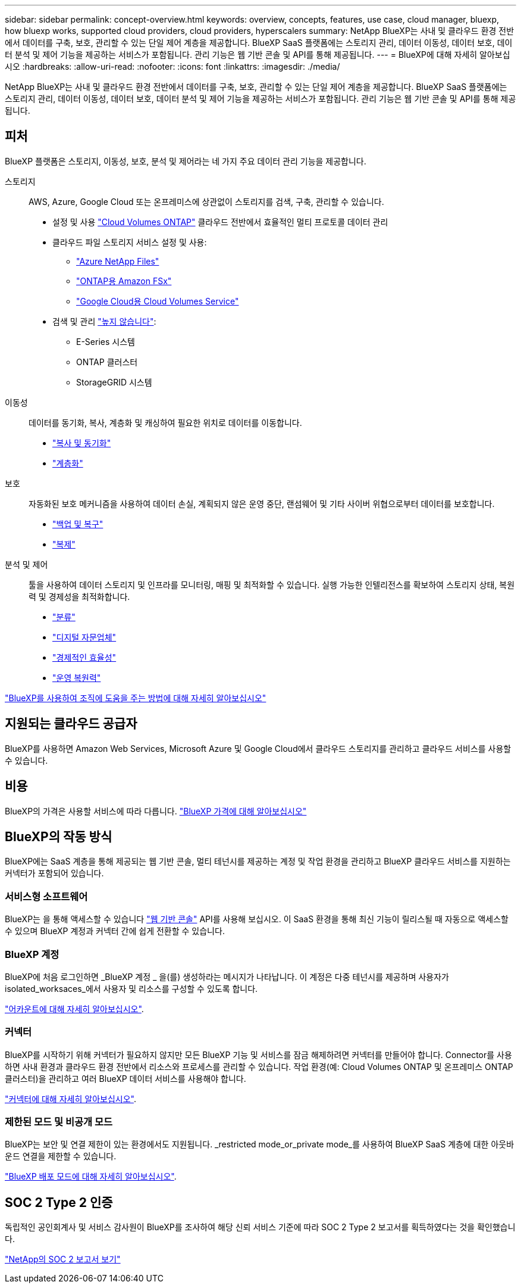 ---
sidebar: sidebar 
permalink: concept-overview.html 
keywords: overview, concepts, features, use case, cloud manager, bluexp, how bluexp works, supported cloud providers, cloud providers, hyperscalers 
summary: NetApp BlueXP는 사내 및 클라우드 환경 전반에서 데이터를 구축, 보호, 관리할 수 있는 단일 제어 계층을 제공합니다. BlueXP SaaS 플랫폼에는 스토리지 관리, 데이터 이동성, 데이터 보호, 데이터 분석 및 제어 기능을 제공하는 서비스가 포함됩니다. 관리 기능은 웹 기반 콘솔 및 API를 통해 제공됩니다. 
---
= BlueXP에 대해 자세히 알아보십시오
:hardbreaks:
:allow-uri-read: 
:nofooter: 
:icons: font
:linkattrs: 
:imagesdir: ./media/


[role="lead"]
NetApp BlueXP는 사내 및 클라우드 환경 전반에서 데이터를 구축, 보호, 관리할 수 있는 단일 제어 계층을 제공합니다. BlueXP SaaS 플랫폼에는 스토리지 관리, 데이터 이동성, 데이터 보호, 데이터 분석 및 제어 기능을 제공하는 서비스가 포함됩니다. 관리 기능은 웹 기반 콘솔 및 API를 통해 제공됩니다.



== 피처

BlueXP 플랫폼은 스토리지, 이동성, 보호, 분석 및 제어라는 네 가지 주요 데이터 관리 기능을 제공합니다.

스토리지:: AWS, Azure, Google Cloud 또는 온프레미스에 상관없이 스토리지를 검색, 구축, 관리할 수 있습니다.
+
--
* 설정 및 사용 https://bluexp.netapp.com/ontap-cloud["Cloud Volumes ONTAP"^] 클라우드 전반에서 효율적인 멀티 프로토콜 데이터 관리
* 클라우드 파일 스토리지 서비스 설정 및 사용:
+
** https://bluexp.netapp.com/azure-netapp-files["Azure NetApp Files"^]
** https://bluexp.netapp.com/fsx-for-ontap["ONTAP용 Amazon FSx"^]
** https://bluexp.netapp.com/cloud-volumes-service-for-gcp["Google Cloud용 Cloud Volumes Service"^]


* 검색 및 관리 https://bluexp.netapp.com/netapp-on-premises["높지 않습니다"^]:
+
** E-Series 시스템
** ONTAP 클러스터
** StorageGRID 시스템




--
이동성:: 데이터를 동기화, 복사, 계층화 및 캐싱하여 필요한 위치로 데이터를 이동합니다.
+
--
* https://bluexp.netapp.com/cloud-sync-service["복사 및 동기화"^]
* https://bluexp.netapp.com/cloud-tiering["계층화"^]


--
보호:: 자동화된 보호 메커니즘을 사용하여 데이터 손실, 계획되지 않은 운영 중단, 랜섬웨어 및 기타 사이버 위협으로부터 데이터를 보호합니다.
+
--
* https://bluexp.netapp.com/cloud-backup["백업 및 복구"^]
* https://bluexp.netapp.com/replication["복제"^]


--
분석 및 제어:: 툴을 사용하여 데이터 스토리지 및 인프라를 모니터링, 매핑 및 최적화할 수 있습니다. 실행 가능한 인텔리전스를 확보하여 스토리지 상태, 복원력 및 경제성을 최적화합니다.
+
--
* https://bluexp.netapp.com/netapp-cloud-data-sense["분류"^]
* https://bluexp.netapp.com/digital-advisor["디지털 자문업체"^]
* https://bluexp.netapp.com/digital-advisor["경제적인 효율성"^]
* https://bluexp.netapp.com/digital-advisor["운영 복원력"^]


--


https://bluexp.netapp.com/["BlueXP를 사용하여 조직에 도움을 주는 방법에 대해 자세히 알아보십시오"^]



== 지원되는 클라우드 공급자

BlueXP를 사용하면 Amazon Web Services, Microsoft Azure 및 Google Cloud에서 클라우드 스토리지를 관리하고 클라우드 서비스를 사용할 수 있습니다.



== 비용

BlueXP의 가격은 사용할 서비스에 따라 다릅니다. https://bluexp.netapp.com/pricing["BlueXP 가격에 대해 알아보십시오"^]



== BlueXP의 작동 방식

BlueXP에는 SaaS 계층을 통해 제공되는 웹 기반 콘솔, 멀티 테넌시를 제공하는 계정 및 작업 환경을 관리하고 BlueXP 클라우드 서비스를 지원하는 커넥터가 포함되어 있습니다.



=== 서비스형 소프트웨어

BlueXP는 을 통해 액세스할 수 있습니다 https://console.bluexp.netapp.com["웹 기반 콘솔"^] API를 사용해 보십시오. 이 SaaS 환경을 통해 최신 기능이 릴리스될 때 자동으로 액세스할 수 있으며 BlueXP 계정과 커넥터 간에 쉽게 전환할 수 있습니다.



=== BlueXP 계정

BlueXP에 처음 로그인하면 _BlueXP 계정 _ 을(를) 생성하라는 메시지가 나타납니다. 이 계정은 다중 테넌시를 제공하며 사용자가 isolated_worksaces_에서 사용자 및 리소스를 구성할 수 있도록 합니다.

link:concept-netapp-accounts.html["어카운트에 대해 자세히 알아보십시오"].



=== 커넥터

BlueXP를 시작하기 위해 커넥터가 필요하지 않지만 모든 BlueXP 기능 및 서비스를 잠금 해제하려면 커넥터를 만들어야 합니다. Connector를 사용하면 사내 환경과 클라우드 환경 전반에서 리소스와 프로세스를 관리할 수 있습니다. 작업 환경(예: Cloud Volumes ONTAP 및 온프레미스 ONTAP 클러스터)을 관리하고 여러 BlueXP 데이터 서비스를 사용해야 합니다.

link:concept-connectors.html["커넥터에 대해 자세히 알아보십시오"].



=== 제한된 모드 및 비공개 모드

BlueXP는 보안 및 연결 제한이 있는 환경에서도 지원됩니다. _restricted mode_or_private mode_를 사용하여 BlueXP SaaS 계층에 대한 아웃바운드 연결을 제한할 수 있습니다.

link:concept-modes.html["BlueXP 배포 모드에 대해 자세히 알아보십시오"].



== SOC 2 Type 2 인증

독립적인 공인회계사 및 서비스 감사원이 BlueXP를 조사하여 해당 신뢰 서비스 기준에 따라 SOC 2 Type 2 보고서를 획득하였다는 것을 확인했습니다.

https://www.netapp.com/company/trust-center/compliance/soc-2/["NetApp의 SOC 2 보고서 보기"^]
